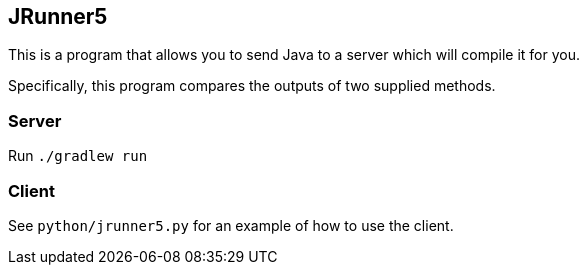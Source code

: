 == JRunner5

This is a program that allows you to send Java to a server which will compile it for you.

Specifically, this program compares the outputs of two supplied methods.

=== Server

Run `./gradlew run`

=== Client

See `python/jrunner5.py` for an example of how to use the client.
